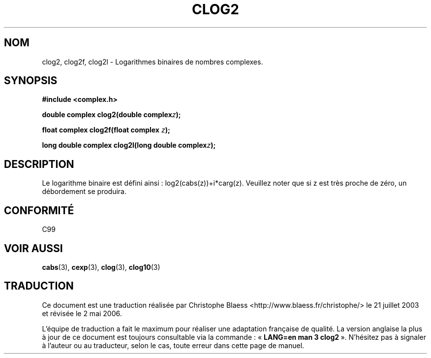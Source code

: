 .\" Copyright 2002 Walter Harms (walter.harms@informatik.uni-oldenburg.de)
.\" Distributed under GPL
.\"
.\" Traduction Christophe Blaess <ccb@club-internet.fr>
.\" 21/07/2003 - LDP-1.57
.\" Màj 01/05/2006 LDP-1.67.1
.\"
.TH CLOG2 3 "28 juillet 2002" LDP "Manuel du programmeur Linux"
.SH NOM
clog2, clog2f, clog2l \- Logarithmes binaires de nombres complexes.
.SH SYNOPSIS
.B #include <complex.h>
.sp
.BI "double complex clog2(double complex" z );
.sp
.BI "float complex clog2f(float complex " z );
.sp
.BI "long double complex clog2l(long double complex" z );
.sp
.SH DESCRIPTION
Le logarithme binaire est défini ainsi\ : log2(cabs(z))+i*carg(z).
Veuillez noter que si z est très proche de zéro, un débordement se produira.
.SH "CONFORMITÉ"
C99
\" in "future directions" of C99
.SH "VOIR AUSSI"
.BR cabs (3),
.BR cexp (3),
.BR clog (3),
.BR clog10 (3)
.SH TRADUCTION
.PP
Ce document est une traduction réalisée par Christophe Blaess
<http://www.blaess.fr/christophe/> le 21\ juillet\ 2003
et révisée le 2\ mai\ 2006.
.PP
L'équipe de traduction a fait le maximum pour réaliser une adaptation
française de qualité. La version anglaise la plus à jour de ce document est
toujours consultable via la commande\ : «\ \fBLANG=en\ man\ 3\ clog2\fR\ ».
N'hésitez pas à signaler à l'auteur ou au traducteur, selon le cas, toute
erreur dans cette page de manuel.
